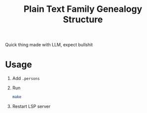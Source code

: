 #+title: Plain Text Family Genealogy Structure

Quick thing made with LLM, expect bullshit

* Usage
1. Add =.persons=
2. Run
   #+begin_src bash
   make
   #+end_src
3. Restart LSP server
[[https://raw.githubusercontent.com/thisago/plainGenealogy/master/editorWithLspServer.svg][./editorWithLspServer.svg]]
